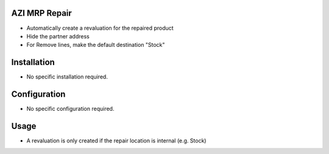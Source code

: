 AZI MRP Repair
==============
* Automatically create a revaluation for the repaired product
* Hide the partner address
* For Remove lines, make the default destination "Stock"

Installation
============
* No specific installation required.

Configuration
=============
* No specific configuration required.

Usage
=====
* A revaluation is only created if the repair location is internal (e.g. Stock)
